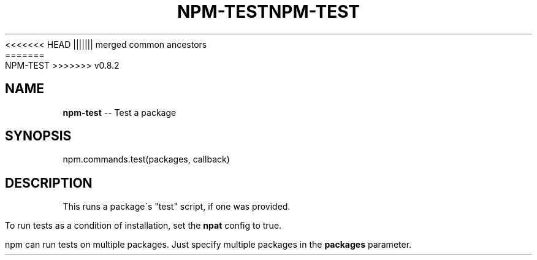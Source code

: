 .\" Generated with Ronnjs/v0.1
.\" http://github.com/kapouer/ronnjs/
.
<<<<<<< HEAD
.TH "NPM\-TEST" "3" "June 2012" "" ""
||||||| merged common ancestors
.TH "NPM\-TEST" "3" "May 2012" "" ""
=======
.TH "NPM\-TEST" "3" "July 2012" "" ""
>>>>>>> v0.8.2
.
.SH "NAME"
\fBnpm-test\fR \-\- Test a package
.
.SH "SYNOPSIS"
.
.nf
  npm\.commands\.test(packages, callback)
.
.fi
.
.SH "DESCRIPTION"
This runs a package\'s "test" script, if one was provided\.
.
.P
To run tests as a condition of installation, set the \fBnpat\fR config to
true\.
.
.P
npm can run tests on multiple packages\. Just specify multiple packages
in the \fBpackages\fR parameter\.
